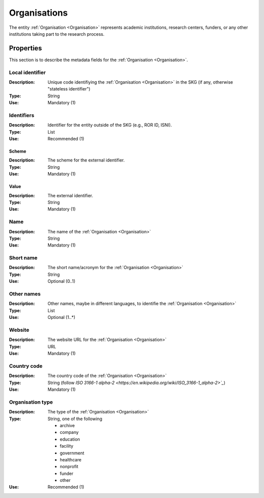 .. _Organisation:

Organisations
#############
The entity :ref:`Organisation <Organisation>` represents academic institutions, research centers, funders, or any other institutions taking part to the research process.


Properties
==========
This section is to describe the metadata fields for the :ref:`Organisation <Organisation>`.


Local identifier
----------------
:Description: Unique code identifiying the :ref:`Organisation <Organisation>` in the SKG (if any, otherwise "stateless identifier")
:Type: String 
:Use: Mandatory (1)
 
.. code-block:: json
   :linenos:

    "local_identifier": "the_id"


Identifiers			
-----------
:Description: Identifier for the entity outside of the SKG (e.g., ROR ID, ISNI). 
:Type: List
:Use: Recommended (1)

Scheme
^^^^^^
:Description: The scheme for the external identifier.
:Type: String
:Use: Mandatory (1)

Value
^^^^^
:Description: The external identifier.
:Type: String
:Use: Mandatory (1)

 
.. code-block:: json
   :linenos:

    "identifiers": [
        {
            "scheme": "ROR"
            "value": "05kacka20"
        }
    ]


Name
----
:Description: The name of the :ref:`Organisation <Organisation>`
:Type: String
:Use: Mandatory (1)
 
.. code-block:: json
   :linenos:

    "name": "Institute of Information Science and Technologies"


Short name
----------
:Description: The short name/acronym for the :ref:`Organisation <Organisation>`
:Type: String
:Use: Optional (0..1)
 
.. code-block:: json
   :linenos:

    "short_name": "CNR-ISTI"


Other names
-----------
:Description: Other names, maybe in different languages, to identifie the :ref:`Organisation <Organisation>`
:Type: List
:Use: Optional (1..*)
 
.. code-block:: json
   :linenos:

    "other_names": ["ISTI", "ISTI-CNR"]


Website
-------
:Description: The website URL for the :ref:`Organisation <Organisation>`
:Type: URL
:Use: Mandatory (1)
 
.. code-block:: json
   :linenos:

    "website": "http://www.isti.cnr.it"


Country code
------------
:Description: The country code of the :ref:`Organisation <Organisation>`
:Type: String (follow `ISO 3166-1 alpha-2 <https://en.wikipedia.org/wiki/ISO_3166-1_alpha-2>`_`)
:Use: Mandatory (1)
 
.. code-block:: json
   :linenos:

    "country": "IT"


Organisation type
-----------------
:Description: The type of the :ref:`Organisation <Organisation>`
:Type: String, one of the following 
    
    * archive
    * company
    * education
    * facility
    * government
    * healthcare
    * nonprofit
    * funder
    * other

:Use: Recommended (1)
 
.. code-block:: json
   :linenos:

    "type": "Education"